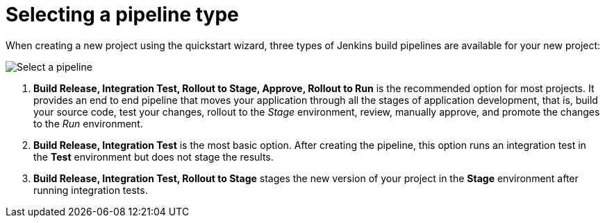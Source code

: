 [id="selecting_a_pipeline_type"]
= Selecting a pipeline type


When creating a new project using the quickstart wizard, three types of Jenkins build pipelines are available for your new project:

image::select_pipeline.png[Select a pipeline]

. *Build Release, Integration Test, Rollout to Stage, Approve, Rollout to Run* is the recommended option for most projects. It provides an end to end pipeline that moves your application through all the stages of application development, that is, build your source code, test your changes, rollout to the _Stage_ environment, review, manually approve, and promote the changes to the _Run_ environment.

. *Build Release, Integration Test* is the most basic option. After creating the pipeline, this option runs an integration test in the *Test* environment but does not stage the results.

. *Build Release, Integration Test, Rollout to Stage* stages the new version of your project in the *Stage* environment after running integration tests.

////

== Dashboard deployments view

Depending on which of the three options was selected for your project, the *Deployments* section of the {ct} dashboard displays the version of the project and which stage type each version currently includes.

For example, for the *Release* option, the *Deployments* section of the {ct} dashboard only shows the name of your project because there is no staging required.

image::release_only_deploy_dash.png[Build only]

For the *Release and Stage* option, the dashboard displays the version and the *Stage* label because the application is staged.

image::build_stage_deploy_dash.png[Build and Stage]

For the *Release, Stage, Approve and Promote* option, once you promote a version of the project, the dashboard displays both the *Stage* and *Run* environment versions.

image::build_stage_run_dash.png[Build, stage, run]
TODO when ready to review in prod-preview

== Deployment information

You can see a detailed view of your application pods in the link:getting-started-guide.html#about_pipelines_stage_run[stage and run] environments, resources consumed in the two environments, and the overall resources used by the application in the *Deployments* view.

This view also displays different types of information depending on the type of pipeline selected for your project as follows:

. At the top of the page, click *Create* and then click *Deployments* to see the deployment details.

The *Build Release, Integration Test, Rollout to Stage, Approve, Rollout to Run* pipeline option is recommended because this gives you the most information and control over your project.

For the *Build Release, Integration Test* pipeline, the *Stage* and *Run* details contain no information because this pipeline type does not use these environments.

For the *Build Release, Integration Test, Rollout to Stage* option, the *Stage* details are available, including resource usage and the version of the project.

image::build_stage_deployment.png[Release and Stage]

For the *Build Release, Integration Test, Rollout to Stage, Approve, Rollout to Run* pipeline type, the details for both *Stage* and *Run* are listed, along with resource and pod usage.

image::build_stage_run_deployment.png[Build, stage, run deployment]

////
